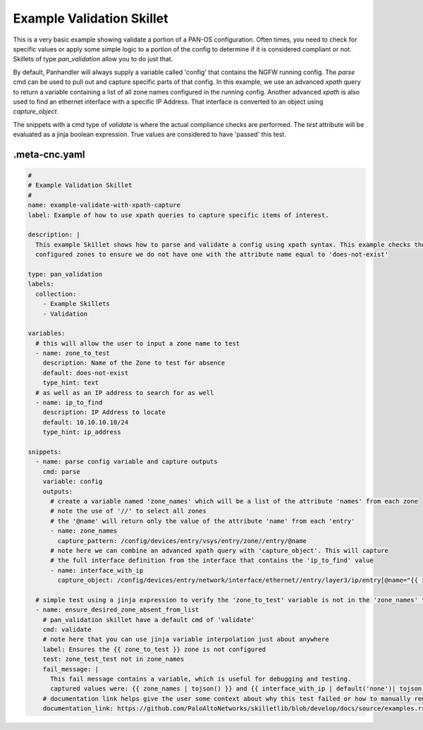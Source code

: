 .. _`example_validation`:

Example Validation Skillet
==========================

This is a very basic example showing validate a portion of a PAN-OS configuration. Often times, you need to check
for specific values or apply some simple logic to a portion of the config to determine if it is considered
compliant or not. Skillets of type `pan_validation` allow you to do just that.

By default, Panhandler will always supply a variable called 'config' that contains the NGFW running config. The `parse`
cmd can be used to pull out and capture specific parts of that config. In this example, we use an advanced `xpath` query
to return a variable containing a list of all zone names configured in the running config. Another advanced `xpath` is
also used to find an ethernet interface with a specific IP Address. That interface is converted to an object using
`capture_object`.

The snippets with a cmd type of `validate` is where the actual compliance checks are performed. The `test` attribute
will be evaluated as a jinja boolean expression. True values are considered to have 'passed' this test.


.meta-cnc.yaml
--------------


.. code-block:: yaml

    #
    # Example Validation Skillet
    #
    name: example-validate-with-xpath-capture
    label: Example of how to use xpath queries to capture specific items of interest.

    description: |
      This example Skillet shows how to parse and validate a config using xpath syntax. This example checks the
      configured zones to ensure we do not have one with the attribute name equal to 'does-not-exist'

    type: pan_validation
    labels:
      collection:
        - Example Skillets
        - Validation

    variables:
      # this will allow the user to input a zone name to test
      - name: zone_to_test
        description: Name of the Zone to test for absence
        default: does-not-exist
        type_hint: text
      # as well as an IP address to search for as well
      - name: ip_to_find
        description: IP Address to locate
        default: 10.10.10.10/24
        type_hint: ip_address

    snippets:
      - name: parse config variable and capture outputs
        cmd: parse
        variable: config
        outputs:
          # create a variable named 'zone_names' which will be a list of the attribute 'names' from each zone
          # note the use of '//' to select all zones
          # the '@name' will return only the value of the attribute 'name' from each 'entry'
          - name: zone_names
            capture_pattern: /config/devices/entry/vsys/entry/zone//entry/@name
          # note here we can combine an advanced xpath query with 'capture_object'. This will capture
          # the full interface definition from the interface that contains the 'ip_to_find' value
          - name: interface_with_ip
            capture_object: /config/devices/entry/network/interface/ethernet//entry/layer3/ip/entry[@name="{{ ip_to_find }}"]/../..

      # simple test using a jinja expression to verify the 'zone_to_test' variable is not in the 'zone_names' test
      - name: ensure_desired_zone_absent_from_list
        # pan_validation skillet have a default cmd of 'validate'
        cmd: validate
        # note here that you can use jinja variable interpolation just about anywhere
        label: Ensures the {{ zone_to_test }} zone is not configured
        test: zone_test_test not in zone_names
        fail_message: |
          This fail message contains a variable, which is useful for debugging and testing.
          captured values were: {{ zone_names | tojson() }} and {{ interface_with_ip | default('none')| tojson() }}
        # documentation link helps give the user some context about why this test failed or how to manually remediate
        documentation_link: https://github.com/PaloAltoNetworks/skilletlib/blob/develop/docs/source/examples.rst




